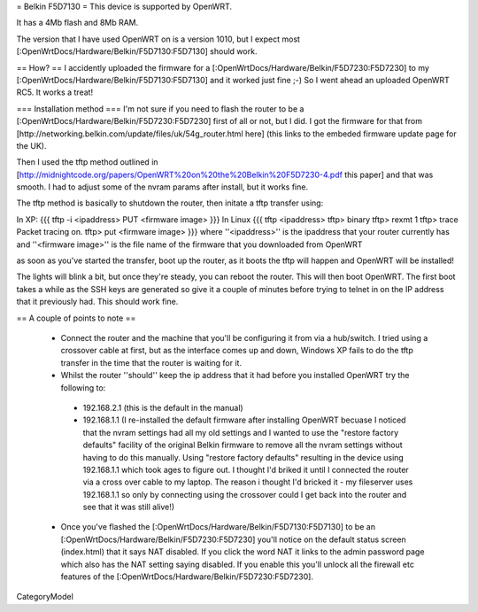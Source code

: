 = Belkin F5D7130 =
This device is supported by OpenWRT.

It has a 4Mb flash and 8Mb RAM.

The version that I have used OpenWRT on is a version 1010, but I expect most [:OpenWrtDocs/Hardware/Belkin/F5D7130:F5D7130] should work.

== How? ==
I accidently uploaded the firmware for a [:OpenWrtDocs/Hardware/Belkin/F5D7230:F5D7230] to my [:OpenWrtDocs/Hardware/Belkin/F5D7130:F5D7130] and it worked just fine ;-) So I went ahead an uploaded OpenWRT RC5. It works a treat!

=== Installation method ===
I'm not sure if you need to flash the router to be a [:OpenWrtDocs/Hardware/Belkin/F5D7230:F5D7230] first of all or not, but I did. I got the firmware for that from [http://networking.belkin.com/update/files/uk/54g_router.html here] (this links to the embeded firmware update page for the UK).

Then I used the tftp method outlined in [http://midnightcode.org/papers/OpenWRT%20on%20the%20Belkin%20F5D7230-4.pdf this paper] and that was smooth. I had to adjust some of the nvram params after install, but it works fine.

The tftp method is basically to shutdown the router, then initate a tftp transfer using:

In XP:
{{{
tftp -i <ipaddress> PUT <firmware image>
}}}
In Linux
{{{
tftp <ipaddress>
tftp> binary
tftp> rexmt 1
tftp> trace
Packet tracing on.
tftp> put <firmware image>
}}}
where ''<ipaddress>'' is the ipaddress that your router currently has
and ''<firmware image>'' is the file name of the firmware that you downloaded from OpenWRT

as soon as you've started the transfer, boot up the router, as it boots the tftp will happen and OpenWRT will be installed!

The lights will blink a bit, but once they're steady, you can reboot the router.
This will then boot OpenWRT.
The first boot takes a while as the SSH keys are generated so give it a couple of minutes before trying to telnet in on the IP address that it previously had. This should work fine.

== A couple of points to note ==

 * Connect the router and the machine that you'll be configuring it from via a hub/switch. I tried using a crossover cable at first, but as the interface comes up and down, Windows XP fails to do the tftp transfer in the time that the router is waiting for it.
 * Whilst the router ''should'' keep the ip address that it had before you installed OpenWRT try the following to:
  * 192.168.2.1 (this is the default in the manual)
  * 192.168.1.1 (I re-installed the default firmware after installing OpenWRT becuase I noticed that the nvram settings had all my old settings and I wanted to use the "restore factory defaults" facility of the original Belkin firmware to remove all the nvram settings without having to do this manually. Using "restore factory defaults" resulting in the device using 192.168.1.1 which took ages to figure out. I thought I'd briked it until I connected the router via a cross over cable to my laptop. The reason i thought I'd bricked it - my fileserver uses 192.168.1.1 so only by connecting using the crossover could I get back into the router and see that it was still alive!)
 * Once you've flashed the [:OpenWrtDocs/Hardware/Belkin/F5D7130:F5D7130] to be an [:OpenWrtDocs/Hardware/Belkin/F5D7230:F5D7230] you'll notice on the default status screen (index.html) that it says NAT disabled. If you click the word NAT it links to the admin password page which also has the NAT setting saying disabled. If you enable this you'll unlock all the firewall etc features of the [:OpenWrtDocs/Hardware/Belkin/F5D7230:F5D7230].

CategoryModel
